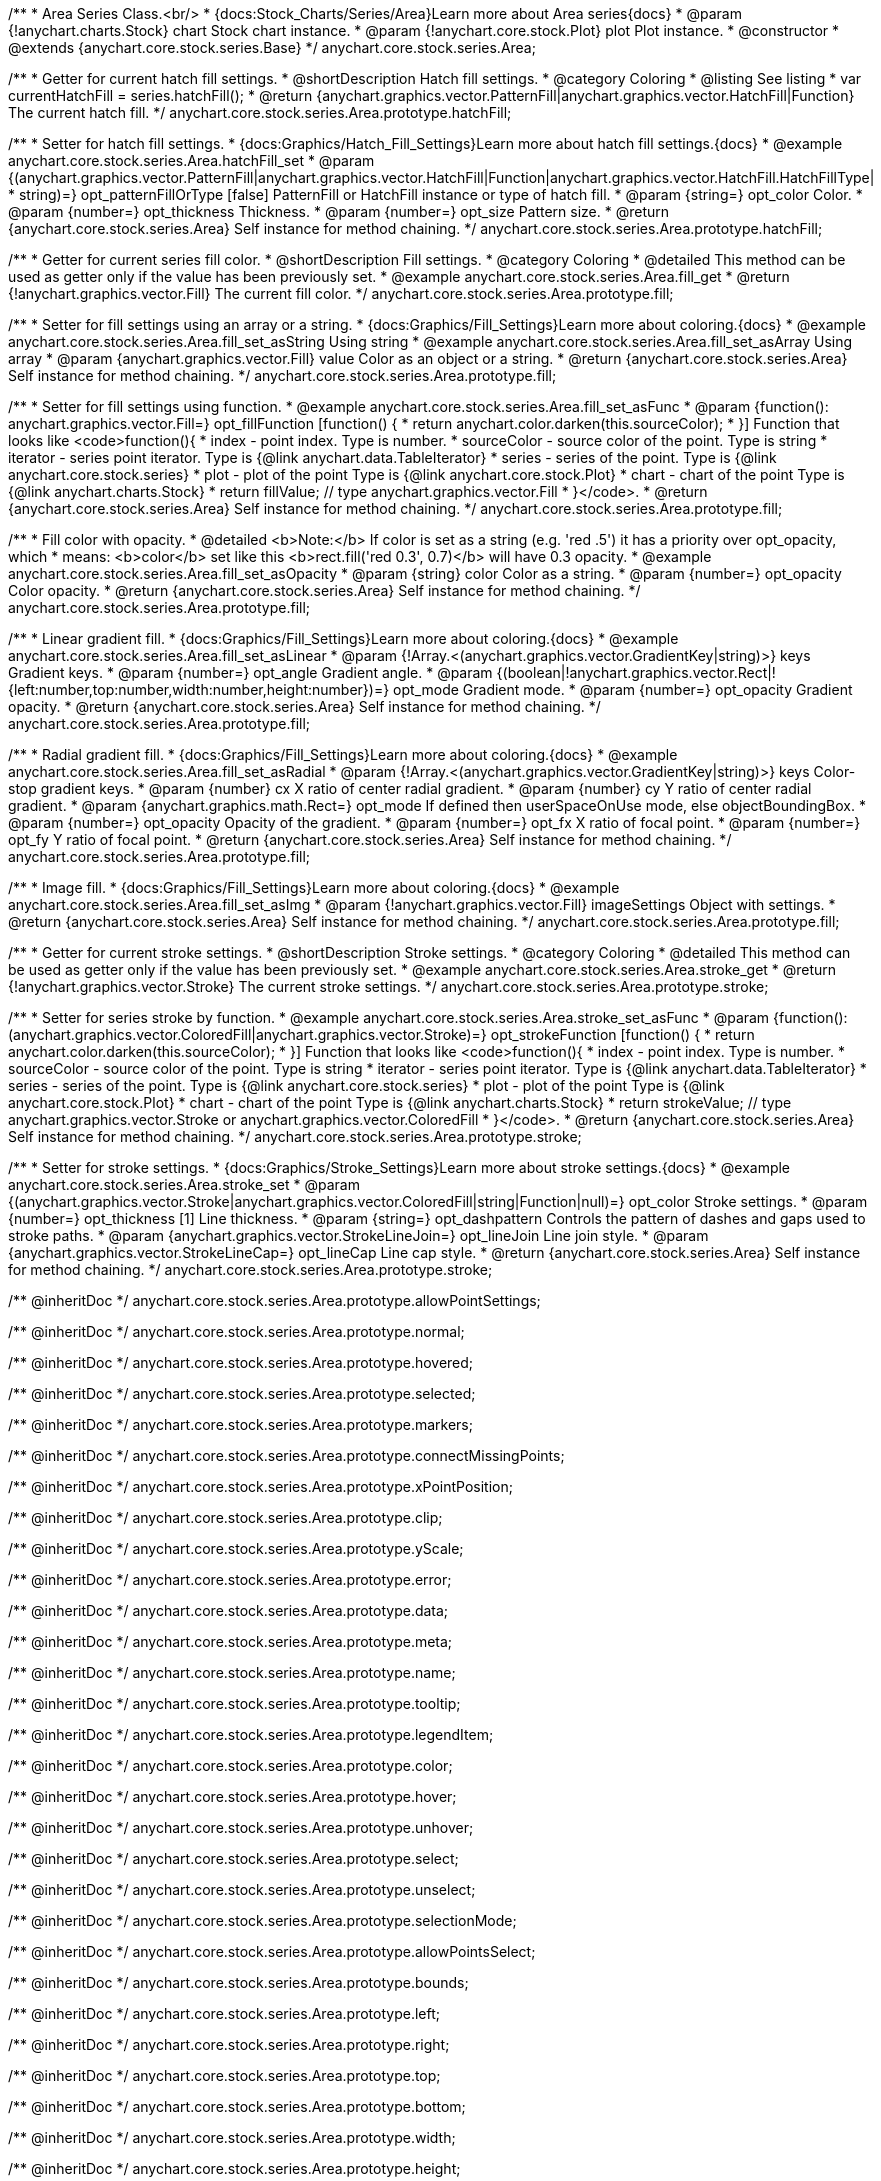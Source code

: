 /**
 * Area Series Class.<br/>
 * {docs:Stock_Charts/Series/Area}Learn more about Area series{docs}
 * @param {!anychart.charts.Stock} chart Stock chart instance.
 * @param {!anychart.core.stock.Plot} plot Plot instance.
 * @constructor
 * @extends {anychart.core.stock.series.Base}
 */
anychart.core.stock.series.Area;


//----------------------------------------------------------------------------------------------------------------------
//
//  anychart.core.stock.series.Area.prototype.hatchFill
//
//----------------------------------------------------------------------------------------------------------------------

/**
 * Getter for current hatch fill settings.
 * @shortDescription Hatch fill settings.
 * @category Coloring
 * @listing See listing
 * var currentHatchFill = series.hatchFill();
 * @return {anychart.graphics.vector.PatternFill|anychart.graphics.vector.HatchFill|Function} The current hatch fill.
 */
anychart.core.stock.series.Area.prototype.hatchFill;

/**
 * Setter for hatch fill settings.
 * {docs:Graphics/Hatch_Fill_Settings}Learn more about hatch fill settings.{docs}
 * @example anychart.core.stock.series.Area.hatchFill_set
 * @param {(anychart.graphics.vector.PatternFill|anychart.graphics.vector.HatchFill|Function|anychart.graphics.vector.HatchFill.HatchFillType|
 * string)=} opt_patternFillOrType [false] PatternFill or HatchFill instance or type of hatch fill.
 * @param {string=} opt_color Color.
 * @param {number=} opt_thickness Thickness.
 * @param {number=} opt_size Pattern size.
 * @return {anychart.core.stock.series.Area} Self instance for method chaining.
 */
anychart.core.stock.series.Area.prototype.hatchFill;


//----------------------------------------------------------------------------------------------------------------------
//
//  anychart.core.stock.series.Area.prototype.fill
//
//----------------------------------------------------------------------------------------------------------------------

/**
 * Getter for current series fill color.
 * @shortDescription Fill settings.
 * @category Coloring
 * @detailed This method can be used as getter only if the value has been previously set.
 * @example anychart.core.stock.series.Area.fill_get
 * @return {!anychart.graphics.vector.Fill} The current fill color.
 */
anychart.core.stock.series.Area.prototype.fill;

/**
 * Setter for fill settings using an array or a string.
 * {docs:Graphics/Fill_Settings}Learn more about coloring.{docs}
 * @example anychart.core.stock.series.Area.fill_set_asString Using string
 * @example anychart.core.stock.series.Area.fill_set_asArray Using array
 * @param {anychart.graphics.vector.Fill} value Color as an object or a string.
 * @return {anychart.core.stock.series.Area} Self instance for method chaining.
 */
anychart.core.stock.series.Area.prototype.fill;

/**
 * Setter for fill settings using function.
 * @example anychart.core.stock.series.Area.fill_set_asFunc
 * @param {function(): anychart.graphics.vector.Fill=} opt_fillFunction [function() {
 *  return anychart.color.darken(this.sourceColor);
 * }] Function that looks like <code>function(){
 *      index - point index. Type is number.
 *      sourceColor - source color of the point. Type is string
 *      iterator - series point iterator. Type is {@link anychart.data.TableIterator}
 *      series - series of the point. Type is {@link anychart.core.stock.series}
 *      plot - plot of the point Type is {@link anychart.core.stock.Plot}
 *      chart - chart of the point Type is {@link anychart.charts.Stock}
 *    return fillValue; // type anychart.graphics.vector.Fill
 * }</code>.
 * @return {anychart.core.stock.series.Area} Self instance for method chaining.
 */
anychart.core.stock.series.Area.prototype.fill;

/**
 * Fill color with opacity.
 * @detailed <b>Note:</b> If color is set as a string (e.g. 'red .5') it has a priority over opt_opacity, which
 * means: <b>color</b> set like this <b>rect.fill('red 0.3', 0.7)</b> will have 0.3 opacity.
 * @example anychart.core.stock.series.Area.fill_set_asOpacity
 * @param {string} color Color as a string.
 * @param {number=} opt_opacity Color opacity.
 * @return {anychart.core.stock.series.Area} Self instance for method chaining.
 */
anychart.core.stock.series.Area.prototype.fill;

/**
 * Linear gradient fill.
 * {docs:Graphics/Fill_Settings}Learn more about coloring.{docs}
 * @example anychart.core.stock.series.Area.fill_set_asLinear
 * @param {!Array.<(anychart.graphics.vector.GradientKey|string)>} keys Gradient keys.
 * @param {number=} opt_angle Gradient angle.
 * @param {(boolean|!anychart.graphics.vector.Rect|!{left:number,top:number,width:number,height:number})=} opt_mode Gradient mode.
 * @param {number=} opt_opacity Gradient opacity.
 * @return {anychart.core.stock.series.Area} Self instance for method chaining.
 */
anychart.core.stock.series.Area.prototype.fill;

/**
 * Radial gradient fill.
 * {docs:Graphics/Fill_Settings}Learn more about coloring.{docs}
 * @example anychart.core.stock.series.Area.fill_set_asRadial
 * @param {!Array.<(anychart.graphics.vector.GradientKey|string)>} keys Color-stop gradient keys.
 * @param {number} cx X ratio of center radial gradient.
 * @param {number} cy Y ratio of center radial gradient.
 * @param {anychart.graphics.math.Rect=} opt_mode If defined then userSpaceOnUse mode, else objectBoundingBox.
 * @param {number=} opt_opacity Opacity of the gradient.
 * @param {number=} opt_fx X ratio of focal point.
 * @param {number=} opt_fy Y ratio of focal point.
 * @return {anychart.core.stock.series.Area} Self instance for method chaining.
 */
anychart.core.stock.series.Area.prototype.fill;

/**
 * Image fill.
 * {docs:Graphics/Fill_Settings}Learn more about coloring.{docs}
 * @example anychart.core.stock.series.Area.fill_set_asImg
 * @param {!anychart.graphics.vector.Fill} imageSettings Object with settings.
 * @return {anychart.core.stock.series.Area} Self instance for method chaining.
 */
anychart.core.stock.series.Area.prototype.fill;

//----------------------------------------------------------------------------------------------------------------------
//
//  anychart.core.stock.series.Area.prototype.stroke
//
//----------------------------------------------------------------------------------------------------------------------

/**
 * Getter for current stroke settings.
 * @shortDescription Stroke settings.
 * @category Coloring
 * @detailed This method can be used as getter only if the value has been previously set.
 * @example anychart.core.stock.series.Area.stroke_get
 * @return {!anychart.graphics.vector.Stroke} The current stroke settings.
 */
anychart.core.stock.series.Area.prototype.stroke;

/**
 * Setter for series stroke by function.
 * @example anychart.core.stock.series.Area.stroke_set_asFunc
 * @param {function():(anychart.graphics.vector.ColoredFill|anychart.graphics.vector.Stroke)=} opt_strokeFunction [function() {
 *  return anychart.color.darken(this.sourceColor);
 * }] Function that looks like <code>function(){
 *      index - point index. Type is number.
 *      sourceColor - source color of the point. Type is string
 *      iterator - series point iterator. Type is {@link anychart.data.TableIterator}
 *      series - series of the point. Type is {@link anychart.core.stock.series}
 *      plot - plot of the point Type is {@link anychart.core.stock.Plot}
 *      chart - chart of the point Type is {@link anychart.charts.Stock}
 *    return strokeValue; // type anychart.graphics.vector.Stroke or anychart.graphics.vector.ColoredFill
 * }</code>.
 * @return {anychart.core.stock.series.Area} Self instance for method chaining.
 */
anychart.core.stock.series.Area.prototype.stroke;

/**
 * Setter for stroke settings.
 * {docs:Graphics/Stroke_Settings}Learn more about stroke settings.{docs}
 * @example anychart.core.stock.series.Area.stroke_set
 * @param {(anychart.graphics.vector.Stroke|anychart.graphics.vector.ColoredFill|string|Function|null)=} opt_color Stroke settings.
 * @param {number=} opt_thickness [1] Line thickness.
 * @param {string=} opt_dashpattern Controls the pattern of dashes and gaps used to stroke paths.
 * @param {anychart.graphics.vector.StrokeLineJoin=} opt_lineJoin Line join style.
 * @param {anychart.graphics.vector.StrokeLineCap=} opt_lineCap Line cap style.
 * @return {anychart.core.stock.series.Area} Self instance for method chaining.
 */
anychart.core.stock.series.Area.prototype.stroke;

/** @inheritDoc */
anychart.core.stock.series.Area.prototype.allowPointSettings;

/** @inheritDoc */
anychart.core.stock.series.Area.prototype.normal;

/** @inheritDoc */
anychart.core.stock.series.Area.prototype.hovered;

/** @inheritDoc */
anychart.core.stock.series.Area.prototype.selected;

/** @inheritDoc */
anychart.core.stock.series.Area.prototype.markers;

/** @inheritDoc */
anychart.core.stock.series.Area.prototype.connectMissingPoints;

/** @inheritDoc */
anychart.core.stock.series.Area.prototype.xPointPosition;

/** @inheritDoc */
anychart.core.stock.series.Area.prototype.clip;

/** @inheritDoc */
anychart.core.stock.series.Area.prototype.yScale;

/** @inheritDoc */
anychart.core.stock.series.Area.prototype.error;

/** @inheritDoc */
anychart.core.stock.series.Area.prototype.data;

/** @inheritDoc */
anychart.core.stock.series.Area.prototype.meta;

/** @inheritDoc */
anychart.core.stock.series.Area.prototype.name;

/** @inheritDoc */
anychart.core.stock.series.Area.prototype.tooltip;

/** @inheritDoc */
anychart.core.stock.series.Area.prototype.legendItem;

/** @inheritDoc */
anychart.core.stock.series.Area.prototype.color;

/** @inheritDoc */
anychart.core.stock.series.Area.prototype.hover;

/** @inheritDoc */
anychart.core.stock.series.Area.prototype.unhover;

/** @inheritDoc */
anychart.core.stock.series.Area.prototype.select;

/** @inheritDoc */
anychart.core.stock.series.Area.prototype.unselect;

/** @inheritDoc */
anychart.core.stock.series.Area.prototype.selectionMode;

/** @inheritDoc */
anychart.core.stock.series.Area.prototype.allowPointsSelect;

/** @inheritDoc */
anychart.core.stock.series.Area.prototype.bounds;

/** @inheritDoc */
anychart.core.stock.series.Area.prototype.left;

/** @inheritDoc */
anychart.core.stock.series.Area.prototype.right;

/** @inheritDoc */
anychart.core.stock.series.Area.prototype.top;

/** @inheritDoc */
anychart.core.stock.series.Area.prototype.bottom;

/** @inheritDoc */
anychart.core.stock.series.Area.prototype.width;

/** @inheritDoc */
anychart.core.stock.series.Area.prototype.height;

/** @inheritDoc */
anychart.core.stock.series.Area.prototype.minWidth;

/** @inheritDoc */
anychart.core.stock.series.Area.prototype.minHeight;

/** @inheritDoc */
anychart.core.stock.series.Area.prototype.maxWidth;

/** @inheritDoc */
anychart.core.stock.series.Area.prototype.maxHeight;

/** @inheritDoc */
anychart.core.stock.series.Area.prototype.getPixelBounds;

/** @inheritDoc */
anychart.core.stock.series.Area.prototype.zIndex;

/** @inheritDoc */
anychart.core.stock.series.Area.prototype.enabled;

/** @inheritDoc */
anychart.core.stock.series.Area.prototype.print;

/** @inheritDoc */
anychart.core.stock.series.Area.prototype.listen;

/** @inheritDoc */
anychart.core.stock.series.Area.prototype.listenOnce;

/** @inheritDoc */
anychart.core.stock.series.Area.prototype.unlisten;

/** @inheritDoc */
anychart.core.stock.series.Area.prototype.unlistenByKey;

/** @inheritDoc */
anychart.core.stock.series.Area.prototype.removeAllListeners;

/** @inheritDoc */
anychart.core.stock.series.Area.prototype.id;

/** @inheritDoc */
anychart.core.stock.series.Area.prototype.transformX;

/** @inheritDoc */
anychart.core.stock.series.Area.prototype.transformY;

/** @inheritDoc */
anychart.core.stock.series.Area.prototype.getPixelPointWidth;

/** @inheritDoc */
anychart.core.stock.series.Area.prototype.getPoint;

/** @inheritDoc */
anychart.core.stock.series.Area.prototype.seriesType;

/** @inheritDoc */
anychart.core.stock.series.Area.prototype.rendering;

/** @inheritDoc */
anychart.core.stock.series.Area.prototype.labels;

/** @inheritDoc */
anychart.core.stock.series.Area.prototype.maxLabels;

/** @inheritDoc */
anychart.core.stock.series.Area.prototype.minLabels;
